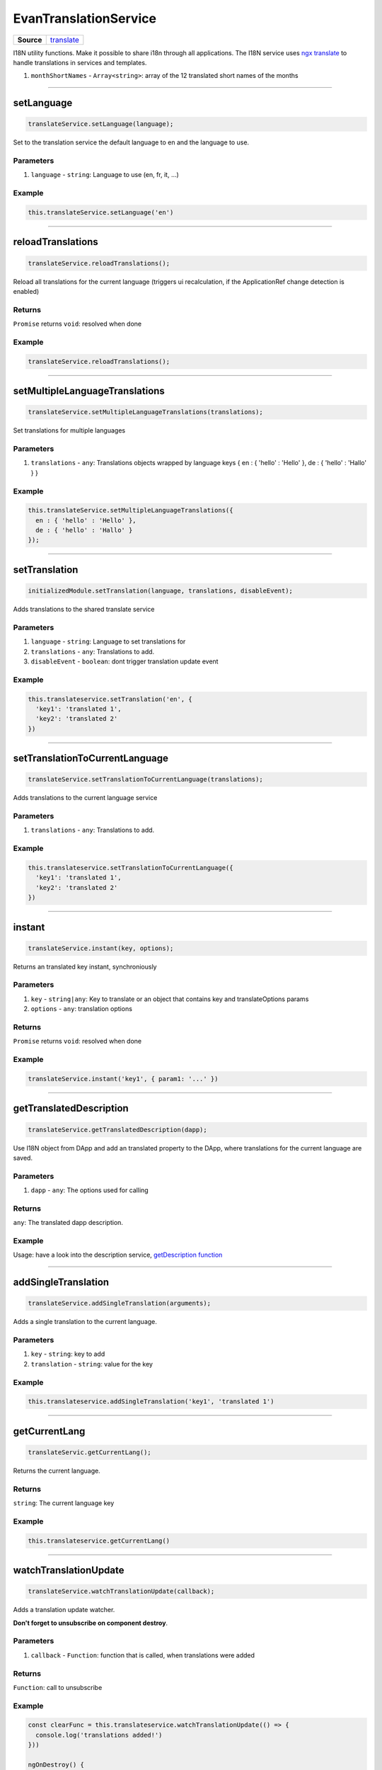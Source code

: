 ======================
EvanTranslationService
======================

.. list-table:: 
   :widths: auto
   :stub-columns: 1

   * - Source
     - `translate <https://github.com/evannetwork/ui-angular-core/blob/develop/src/services/ui/translate.ts>`__

I18N utility functions. Make it possible to share i18n through all applications. The I18N service uses `ngx translate <https://github.com/ngx-translate/core>`_ to handle translations in services and templates.


#. ``monthShortNames`` - ``Array<string>``: array of the 12 translated short names of the months

--------------------------------------------------------------------------------

.. _document_setLanguage:

setLanguage
================================================================================

.. code-block:: typescript

  translateService.setLanguage(language);

Set to the translation service the default language to en and the language to use.

----------
Parameters
----------

#. ``language`` - ``string``: Language to use (en, fr, it, ...)

-------
Example
-------

.. code-block:: typescript

  this.translateService.setLanguage('en')




--------------------------------------------------------------------------------

.. _document_reloadTranslations:

reloadTranslations
================================================================================

.. code-block:: typescript

  translateService.reloadTranslations();

Reload all translations for the current language (triggers ui recalculation, if the ApplicationRef change detection is enabled)

-------
Returns
-------

``Promise`` returns ``void``: resolved when done

-------
Example
-------

.. code-block:: typescript

  translateService.reloadTranslations();


  
  
--------------------------------------------------------------------------------

.. _document_setMultipleLanguageTranslations:

setMultipleLanguageTranslations
================================================================================

.. code-block:: typescript

  translateService.setMultipleLanguageTranslations(translations);

Set translations for multiple languages

----------
Parameters
----------

#. ``translations`` - ``any``: Translations objects wrapped by language keys { en : { 'hello' : 'Hello' }, de : { 'hello' : 'Hallo' } }

-------
Example
-------

.. code-block:: typescript

  this.translateService.setMultipleLanguageTranslations({
    en : { 'hello' : 'Hello' },
    de : { 'hello' : 'Hallo' }
  });




--------------------------------------------------------------------------------

.. _document_setTranslation:

setTranslation
================================================================================

.. code-block:: typescript

  initializedModule.setTranslation(language, translations, disableEvent);

Adds translations to the shared translate service

----------
Parameters
----------

#. ``language`` - ``string``: Language to set translations for
#. ``translations`` - ``any``: Translations to add.
#. ``disableEvent`` - ``boolean``: dont trigger translation update event

-------
Example
-------

.. code-block:: typescript

  this.translateservice.setTranslation('en', {
    'key1': 'translated 1',
    'key2': 'translated 2'
  })




--------------------------------------------------------------------------------

.. _document_setTranslationToCurrentLanguage:

setTranslationToCurrentLanguage
================================================================================

.. code-block:: typescript

  translateService.setTranslationToCurrentLanguage(translations);

Adds translations to the current language service

----------
Parameters
----------

#. ``translations`` - ``any``: Translations to add.

-------
Example
-------

.. code-block:: typescript

  this.translateservice.setTranslationToCurrentLanguage({
    'key1': 'translated 1',
    'key2': 'translated 2'
  })




--------------------------------------------------------------------------------

.. _document_instant:

instant
================================================================================

.. code-block:: typescript

  translateService.instant(key, options);

Returns an translated key instant, synchroniously

----------
Parameters
----------

#. ``key`` - ``string|any``: Key to translate or an object that contains key and translateOptions params
#. ``options`` - ``any``: translation options

-------
Returns
-------

``Promise`` returns ``void``: resolved when done

-------
Example
-------

.. code-block:: typescript

  translateService.instant('key1', { param1: '...' })




--------------------------------------------------------------------------------

.. _document_getTranslatedDescription:

getTranslatedDescription
================================================================================

.. code-block:: typescript

  translateService.getTranslatedDescription(dapp);

Use I18N object from DApp and add an translated property to the DApp, where translations for the current language are saved.

----------
Parameters
----------

#. ``dapp`` - ``any``: The options used for calling

-------
Returns
-------

``any``: The translated dapp description.

-------
Example
-------

Usage: have a look into the description service, `getDescription function <../services/bcc/description.html#getdescription>`_

--------------------------------------------------------------------------------

addSingleTranslation
================================================================================

.. code-block:: typescript

  translateService.addSingleTranslation(arguments);

Adds a single translation to the current language.

----------
Parameters
----------

#. ``key`` - ``string``: key to add
#. ``translation`` - ``string``: value for the key

-------
Example
-------

.. code-block:: typescript

  this.translateservice.addSingleTranslation('key1', 'translated 1')




--------------------------------------------------------------------------------

.. _document_getCurrentLang:

getCurrentLang
================================================================================

.. code-block:: typescript

  translateServic.getCurrentLang();

Returns the current language.

-------
Returns
-------

``string``: The current language key

-------
Example
-------

.. code-block:: typescript

  this.translateservice.getCurrentLang()




--------------------------------------------------------------------------------

.. _document_watchTranslationUpdate:

watchTranslationUpdate
================================================================================

.. code-block:: typescript

  translateService.watchTranslationUpdate(callback);

Adds a translation update watcher.

**Don't forget to unsubscribe on component destroy**.

----------
Parameters
----------

#. ``callback`` - ``Function``: function that is called, when translations were added

-------
Returns
-------

``Function``: call to unsubscribe

-------
Example
-------

.. code-block:: typescript

  const clearFunc = this.translateservice.watchTranslationUpdate(() => {
    console.log('translations added!')
  }))

  ngOnDestroy() {
    clearFunc
  }

